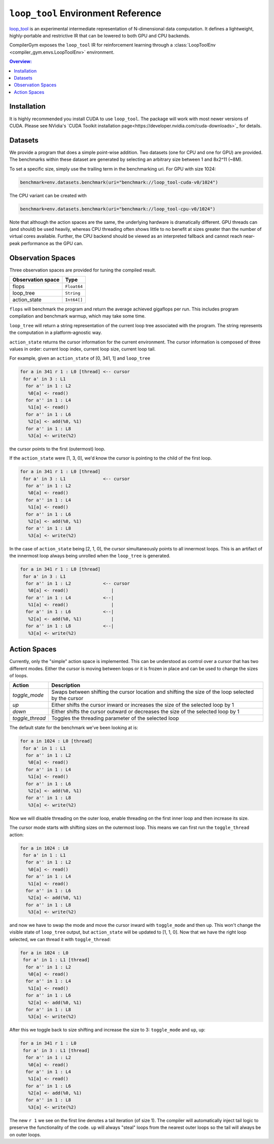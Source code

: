 ``loop_tool`` Environment Reference
==========================

`loop_tool <https://github.com/facebookresearch/loop_tool>`_ is an experimental
intermediate representation of N-dimensional data computation.
It defines a lightweight, highly-portable and restrictive IR that can be lowered
to both GPU and CPU backends.

CompilerGym exposes the ``loop_tool`` IR for reinforcement learning through a
:class:`LoopToolEnv <compiler_gym.envs.LoopToolEnv>` environment.

.. contents:: Overview:
    :local:

.. _Installation:

Installation
------------

It is highly recommended you install CUDA to use ``loop_tool``.
The package will work with most newer versions of CUDA.
Please see NVidia's `CUDA Toolkit installation page<https://developer.nvidia.com/cuda-downloads>`_
for details.

Datasets
--------

We provide a program that does a simple point-wise addition.
Two datasets (one for CPU and one for GPU) are provided.
The benchmarks within these dataset are generated by selecting an arbitrary size between 1 and 8x2^11 (~8M).

To set a specific size, simply use the trailing term in the benchmarking uri.  For GPU with size 1024:

.. code-block:: python

    benchmark=env.datasets.benchmark(uri="benchmark://loop_tool-cuda-v0/1024")

The CPU variant can be created with

.. code-block:: python

    benchmark=env.datasets.benchmark(uri="benchmark://loop_tool-cpu-v0/1024")

Note that although the action spaces are the same, the underlying hardware is dramatically different.
GPU threads can (and should) be used heavily, whereas CPU threading often shows little to no benefit
at sizes greater than the number of virtual cores available.
Further, the CPU backend should be viewed as an interpreted fallback and cannot reach
near-peak performance as the GPU can.

Observation Spaces
------------------

Three observation spaces are provided for tuning the compiled result.

+--------------------------+------------+
| Observation space        | Type       |
+==========================+============+
| flops                    | ``Float64``|
+--------------------------+------------+
| loop_tree                | ``String`` |
+--------------------------+------------+
| action_state             | ``Int64[]``|
+--------------------------+------------+


``flops`` will benchmark the program and return the average achieved gigaflops per run.
This includes program compilation and benchmark warmup, which may take some time.

``loop_tree`` will return a string representation of the current loop tree associated with
the program.  The string represents the computation in a platform-agnostic way.

``action_state`` returns the cursor information for the current environment.
The cursor information is composed of three values in order:
current loop index, current loop size, current loop tail.

For example, given an ``action_state`` of [0, 341, 1] and ``loop_tree``

.. code-block:: none

  for a in 341 r 1 : L0 [thread] <-- cursor
   for a' in 3 : L1
    for a'' in 1 : L2
     %0[a] <- read()
    for a'' in 1 : L4
     %1[a] <- read()
    for a'' in 1 : L6
     %2[a] <- add(%0, %1)
    for a'' in 1 : L8
     %3[a] <- write(%2)

the cursor points to the first (outermost) loop.

If the ``action_state`` were [1, 3, 0], we'd know the cursor is pointing to the
child of the first loop.

.. code-block:: none

  for a in 341 r 1 : L0 [thread]
   for a' in 3 : L1              <-- cursor
    for a'' in 1 : L2
     %0[a] <- read()
    for a'' in 1 : L4
     %1[a] <- read()
    for a'' in 1 : L6
     %2[a] <- add(%0, %1)
    for a'' in 1 : L8
     %3[a] <- write(%2)

In the case of ``action_state`` being [2, 1, 0], the cursor simultaneously points to
all innermost loops.  This is an artifact of the innermost loop always being
unrolled when the ``loop_tree`` is generated.

.. code-block:: none

  for a in 341 r 1 : L0 [thread]
   for a' in 3 : L1
    for a'' in 1 : L2            <-- cursor
     %0[a] <- read()                |
    for a'' in 1 : L4            <--|
     %1[a] <- read()                |
    for a'' in 1 : L6            <--|
     %2[a] <- add(%0, %1)           |
    for a'' in 1 : L8            <--|
     %3[a] <- write(%2)


Action Spaces
-----------


Currently, only the "simple" action space is implemented. This can be understood as control over a cursor
that has two different modes.  Either the cursor is moving between loops or it is frozen in place and
can be used to change the sizes of loops.

+-----------------+-----------------------------------------------------------------------------------------------------+
| Action          | Description                                                                                         |
+=================+=====================================================================================================+
| `toggle_mode`   | Swaps between shifting the cursor location and shifting the size of the loop selected by the cursor |
+-----------------+-----------------------------------------------------------------------------------------------------+
| `up`            | Either shifts the cursor inward or increases the size of the selected loop by 1                     |
+-----------------+-----------------------------------------------------------------------------------------------------+
| `down`          | Either shifts the cursor outward or decreases the size of the selected loop by 1                    |
+-----------------+-----------------------------------------------------------------------------------------------------+
| `toggle_thread` | Toggles the threading parameter of the selected loop                                                |
+-----------------+-----------------------------------------------------------------------------------------------------+

The default state for the benchmark we've been looking at is:

.. code-block:: none

  for a in 1024 : L0 [thread]
   for a' in 1 : L1
    for a'' in 1 : L2
     %0[a] <- read()
    for a'' in 1 : L4
     %1[a] <- read()
    for a'' in 1 : L6
     %2[a] <- add(%0, %1)
    for a'' in 1 : L8
     %3[a] <- write(%2)

Now we will disable threading on the outer loop,
enable threading on the first inner loop and then increase its size.

The cursor mode starts with shifting sizes on the outermost loop.
This means we can first run the ``toggle_thread`` action:

.. code-block:: none

  for a in 1024 : L0
   for a' in 1 : L1
    for a'' in 1 : L2
     %0[a] <- read()
    for a'' in 1 : L4
     %1[a] <- read()
    for a'' in 1 : L6
     %2[a] <- add(%0, %1)
    for a'' in 1 : L8
     %3[a] <- write(%2)

and now we have to swap the mode and move the cursor inward with
``toggle_mode`` and then ``up``.  This won't change the visible state
of ``loop_tree`` output, but ``action_state`` will be updated to
[1, 1, 0].
Now that we have the right loop selected, we can thread it with
``toggle_thread``:

.. code-block:: none

  for a in 1024 : L0
   for a' in 1 : L1 [thread]
    for a'' in 1 : L2
     %0[a] <- read()
    for a'' in 1 : L4
     %1[a] <- read()
    for a'' in 1 : L6
     %2[a] <- add(%0, %1)
    for a'' in 1 : L8
     %3[a] <- write(%2)


After this we toggle back to size shifting and increase the size to 3:
``toggle_mode`` and ``up``, ``up``:


.. code-block:: none

  for a in 341 r 1 : L0
   for a' in 3 : L1 [thread]
    for a'' in 1 : L2
     %0[a] <- read()
    for a'' in 1 : L4
     %1[a] <- read()
    for a'' in 1 : L6
     %2[a] <- add(%0, %1)
    for a'' in 1 : L8
     %3[a] <- write(%2)

The new ``r 1`` we see on the first line denotes a tail iteration (of size 1).
The compiler will automatically inject tail logic to preserve the
functionality of the code.  ``up`` will always "steal" loops from the nearest
outer loops so the tail will always be on outer loops.
